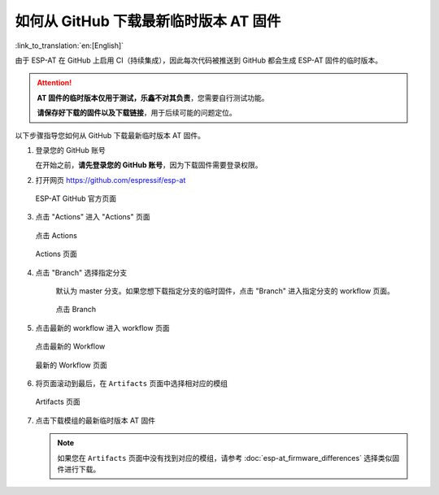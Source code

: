 如何从 GitHub 下载最新临时版本 AT 固件
=========================================================================

:link_to_translation:`en:[English]`

由于 ESP-AT 在 GitHub 上启用 CI（持续集成），因此每次代码被推送到 GitHub 都会生成 ESP-AT 固件的临时版本。

.. attention::
  **AT 固件的临时版本仅用于测试，乐鑫不对其负责**，您需要自行测试功能。
  
  **请保存好下载的固件以及下载链接**，用于后续可能的问题定位。

以下步骤指导您如何从 GitHub 下载最新临时版本 AT 固件。

#. 登录您的 GitHub 账号

   在开始之前，**请先登录您的 GitHub 账号**，因为下载固件需要登录权限。

#. 打开网页 https://github.com/espressif/esp-at

   .. figure:: ../../_static/download_temp_version/download-temp-version-github.png
    :align: center
    :figclass: align-center
    :alt: ESP-AT GitHub 官方页面

    ESP-AT GitHub 官方页面

#. 点击 "Actions" 进入 "Actions" 页面

   .. figure:: ../../_static/download_temp_version/download-temp-version-click-actions.png
    :align: center
    :figclass: align-center
    :alt: 点击 Actions

    点击 Actions

   .. figure:: ../../_static/download_temp_version/download-temp-version-actions-page.png
    :align: center
    :figclass: align-center
    :alt: Actions 页面

    Actions 页面

#. 点击 "Branch" 选择指定分支

    默认为 master 分支。如果您想下载指定分支的临时固件，点击 "Branch" 进入指定分支的 workflow 页面。

    .. figure:: ../../_static/download_temp_version/download-temp-version-click-branch-workflow.png
      :align: center
      :figclass: align-center
      :alt: 点击 Branch

      点击 Branch

#. 点击最新的 workflow 进入 workflow 页面

   .. figure:: ../../_static/download_temp_version/download-temp-version-click-workflow.png
    :align: center
    :figclass: align-center
    :alt: 点击最新的 Workflow

    点击最新的 Workflow

   .. figure:: ../../_static/download_temp_version/download-temp-version-workflow.png
    :align: center
    :figclass: align-center
    :alt: 最新的 Workflow 页面

    最新的 Workflow 页面

#. 将页面滚动到最后，在 ``Artifacts`` 页面中选择相对应的模组

   .. figure:: ../../_static/download_temp_version/download-temp-version-artifacts.png
    :align: center
    :figclass: align-center
    :alt: Artifacts 页面

    Artifacts 页面

#. 点击下载模组的最新临时版本 AT 固件

   .. note::
    如果您在 ``Artifacts`` 页面中没有找到对应的模组，请参考 :doc:`esp-at_firmware_differences` 选择类似固件进行下载。

